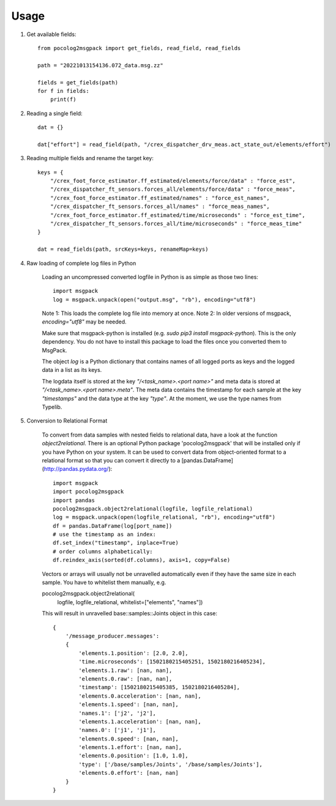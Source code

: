 =====
Usage
=====

1. Get available fields::


    from pocolog2msgpack import get_fields, read_field, read_fields

    path = "20221013154136.072_data.msg.zz"

    fields = get_fields(path)
    for f in fields:
        print(f)



2. Reading a single field::


    dat = {}

    dat["effort"] = read_field(path, "/crex_dispatcher_drv_meas.act_state_out/elements/effort")




3. Reading multiple fields and rename the target key::


    keys = {
        "/crex_foot_force_estimator.ff_estimated/elements/force/data" : "force_est",
        "/crex_dispatcher_ft_sensors.forces_all/elements/force/data" : "force_meas",
        "/crex_foot_force_estimator.ff_estimated/names" : "force_est_names",
        "/crex_dispatcher_ft_sensors.forces_all/names" : "force_meas_names",
        "/crex_foot_force_estimator.ff_estimated/time/microseconds" : "force_est_time",
        "/crex_dispatcher_ft_sensors.forces_all/time/microseconds" : "force_meas_time"
    }
    
    dat = read_fields(path, srcKeys=keys, renameMap=keys)




4. Raw loading of complete log files in Python

    Loading an uncompressed converted logfile in Python is as simple as those two lines::


        import msgpack
        log = msgpack.unpack(open("output.msg", "rb"), encoding="utf8")


    Note 1: This loads the complete log file into memory at once.
    Note 2: In older versions of msgpack, `encoding="utf8"` may be needed.

    Make sure that msgpack-python is installed
    (e.g. `sudo pip3 install msgpack-python`).
    This is the only dependency. You do not have to install this package to load
    the files once you converted them to MsgPack.

    The object `log` is a Python dictionary that contains names of all logged ports
    as keys and the logged data in a list as its keys.

    The logdata itself is stored at the key `"/<task_name>.<port name>"` and
    meta data is stored at `"/<task_name>.<port name>.meta"`. The meta data
    contains the timestamp for each sample at the key `"timestamps"` and the
    data type at the key `"type"`. At the moment, we use the type names from
    Typelib.


5. Conversion to Relational Format

    To convert from data samples with nested fields to relational data, have a look at the function `object2relational`.
    There is an optional Python package 'pocolog2msgpack' that will be installed
    only if you have Python on your system. It can be used to convert data
    from object-oriented format to a relational format so that you can convert it
    directly to a [pandas.DataFrame](http://pandas.pydata.org/)::

        import msgpack
        import pocolog2msgpack
        import pandas
        pocolog2msgpack.object2relational(logfile, logfile_relational)
        log = msgpack.unpack(open(logfile_relational, "rb"), encoding="utf8")
        df = pandas.DataFrame(log[port_name])
        # use the timestamp as an index:
        df.set_index("timestamp", inplace=True)
        # order columns alphabetically:
        df.reindex_axis(sorted(df.columns), axis=1, copy=False)


    Vectors or arrays will usually not be unravelled automatically even if they
    have the same size in each sample. You have to whitelist them manually, e.g. ::


    pocolog2msgpack.object2relational(
        logfile, logfile_relational, whitelist=["elements", "names"])


    This will result in unravelled base::samples::Joints object in this case::


        {
            '/message_producer.messages':
            {
                'elements.1.position': [2.0, 2.0],
                'time.microseconds': [1502180215405251, 1502180216405234],
                'elements.1.raw': [nan, nan],
                'elements.0.raw': [nan, nan],
                'timestamp': [1502180215405385, 1502180216405284],
                'elements.0.acceleration': [nan, nan],
                'elements.1.speed': [nan, nan],
                'names.1': ['j2', 'j2'],
                'elements.1.acceleration': [nan, nan],
                'names.0': ['j1', 'j1'],
                'elements.0.speed': [nan, nan],
                'elements.1.effort': [nan, nan],
                'elements.0.position': [1.0, 1.0],
                'type': ['/base/samples/Joints', '/base/samples/Joints'],
                'elements.0.effort': [nan, nan]
            }
        }
